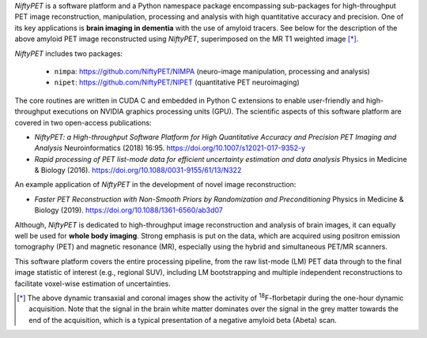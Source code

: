 
.. :::::::::::::::::::::::::::::::::::::::::::::::::::::::::::::::::::::::::::::::::::::::::::::

*NiftyPET* is a software platform and a Python namespace package encompassing sub-packages for high-throughput PET image reconstruction, manipulation, processing and analysis with high quantitative accuracy and precision.  One of its key applications is **brain imaging in dementia** with the use of amyloid tracers.  See below for the description of the above amyloid PET image reconstructed using *NiftyPET*, superimposed on the MR T1 weighted image [*]_.  

*NiftyPET* includes two packages:

  * ``nimpa``:  https://github.com/NiftyPET/NIMPA (neuro-image manipulation, processing and analysis)
  * ``nipet``:  https://github.com/NiftyPET/NIPET (quantitative PET neuroimaging)

The core routines are written in CUDA C and embedded in Python C extensions to enable user-friendly and high-throughput executions on NVIDIA graphics processing units (GPU).  The scientific aspects of this software platform are covered in two open-access publications:

* *NiftyPET: a High-throughput Software Platform for High Quantitative Accuracy and Precision PET Imaging and Analysis* Neuroinformatics (2018) 16:95. https://doi.org/10.1007/s12021-017-9352-y

* *Rapid processing of PET list-mode data for efficient uncertainty estimation and data analysis* Physics in Medicine & Biology (2016). https://doi.org/10.1088/0031-9155/61/13/N322

An example application of *NiftyPET* in the development of novel image reconstruction:

* *Faster PET Reconstruction with Non-Smooth Priors by Randomization and Preconditioning* Physics in Medicine & Biology (2019). https://doi.org/10.1088/1361-6560/ab3d07

Although, *NiftyPET* is dedicated to high-throughput image reconstruction and analysis of brain images, it can equally well be used for **whole body imaging**.  Strong emphasis is put on the data, which are acquired using positron emission tomography (PET) and magnetic resonance (MR), especially using the hybrid and simultaneous PET/MR scanners.  

This software platform covers the entire processing pipeline, from the raw list-mode (LM) PET data through to the final image statistic of interest (e.g., regional SUV), including LM bootstrapping and multiple independent reconstructions to facilitate voxel-wise estimation of uncertainties.


.. [*] The above dynamic transaxial and coronal images show the activity of  :sup:`18`\ F-florbetapir during the one-hour dynamic acquisition.  Note that the signal in the brain white matter dominates over the signal in the grey matter towards the end of the acquisition, which is a typical presentation of a negative amyloid beta (Abeta) scan.



.. :::::::::::::::::::::::::::::::::::::::::::::::::::::::::::::::::::::::::::::::::::::::::::::